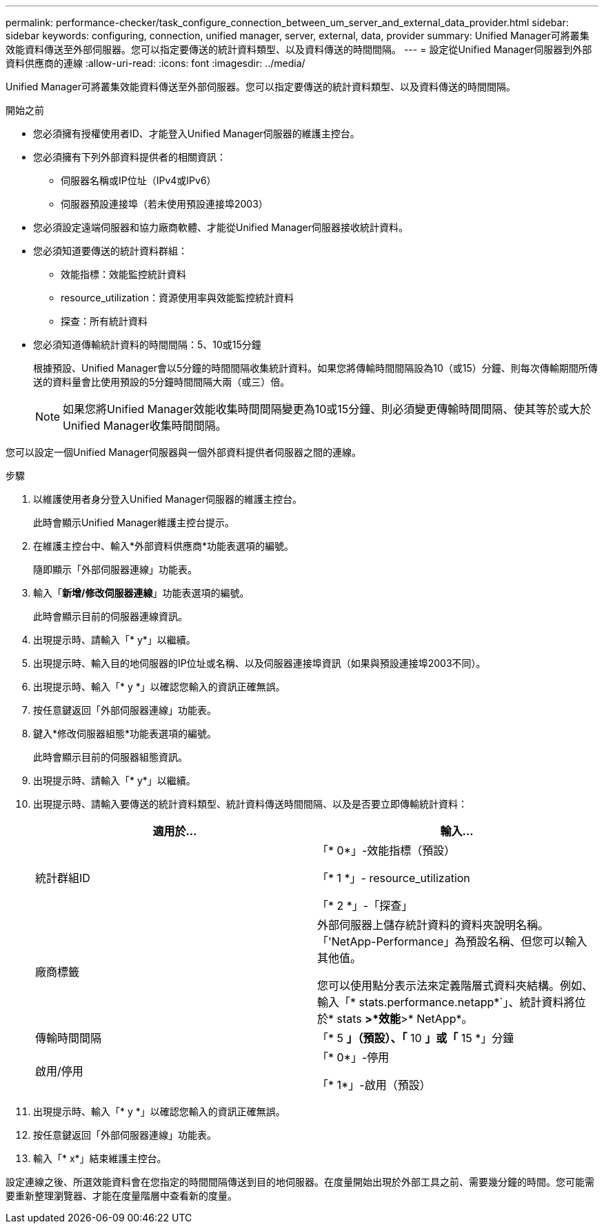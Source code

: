 ---
permalink: performance-checker/task_configure_connection_between_um_server_and_external_data_provider.html 
sidebar: sidebar 
keywords: configuring, connection, unified manager, server, external, data, provider 
summary: Unified Manager可將叢集效能資料傳送至外部伺服器。您可以指定要傳送的統計資料類型、以及資料傳送的時間間隔。 
---
= 設定從Unified Manager伺服器到外部資料供應商的連線
:allow-uri-read: 
:icons: font
:imagesdir: ../media/


[role="lead"]
Unified Manager可將叢集效能資料傳送至外部伺服器。您可以指定要傳送的統計資料類型、以及資料傳送的時間間隔。

.開始之前
* 您必須擁有授權使用者ID、才能登入Unified Manager伺服器的維護主控台。
* 您必須擁有下列外部資料提供者的相關資訊：
+
** 伺服器名稱或IP位址（IPv4或IPv6）
** 伺服器預設連接埠（若未使用預設連接埠2003）


* 您必須設定遠端伺服器和協力廠商軟體、才能從Unified Manager伺服器接收統計資料。
* 您必須知道要傳送的統計資料群組：
+
** 效能指標：效能監控統計資料
** resource_utilization：資源使用率與效能監控統計資料
** 探查：所有統計資料


* 您必須知道傳輸統計資料的時間間隔：5、10或15分鐘
+
根據預設、Unified Manager會以5分鐘的時間間隔收集統計資料。如果您將傳輸時間間隔設為10（或15）分鐘、則每次傳輸期間所傳送的資料量會比使用預設的5分鐘時間間隔大兩（或三）倍。

+
[NOTE]
====
如果您將Unified Manager效能收集時間間隔變更為10或15分鐘、則必須變更傳輸時間間隔、使其等於或大於Unified Manager收集時間間隔。

====


您可以設定一個Unified Manager伺服器與一個外部資料提供者伺服器之間的連線。

.步驟
. 以維護使用者身分登入Unified Manager伺服器的維護主控台。
+
此時會顯示Unified Manager維護主控台提示。

. 在維護主控台中、輸入*外部資料供應商*功能表選項的編號。
+
隨即顯示「外部伺服器連線」功能表。

. 輸入「*新增/修改伺服器連線*」功能表選項的編號。
+
此時會顯示目前的伺服器連線資訊。

. 出現提示時、請輸入「* y*」以繼續。
. 出現提示時、輸入目的地伺服器的IP位址或名稱、以及伺服器連接埠資訊（如果與預設連接埠2003不同）。
. 出現提示時、輸入「* y *」以確認您輸入的資訊正確無誤。
. 按任意鍵返回「外部伺服器連線」功能表。
. 鍵入*修改伺服器組態*功能表選項的編號。
+
此時會顯示目前的伺服器組態資訊。

. 出現提示時、請輸入「* y*」以繼續。
. 出現提示時、請輸入要傳送的統計資料類型、統計資料傳送時間間隔、以及是否要立即傳輸統計資料：
+
|===
| 適用於... | 輸入... 


 a| 
統計群組ID
 a| 
「* 0*」-效能指標（預設）

「* 1 *」- resource_utilization

「* 2 *」-「探查」



 a| 
廠商標籤
 a| 
外部伺服器上儲存統計資料的資料夾說明名稱。「'NetApp-Performance」為預設名稱、但您可以輸入其他值。

您可以使用點分表示法來定義階層式資料夾結構。例如、輸入「* stats.performance.netapp*`」、統計資料將位於* stats *>*效能*>* NetApp*。



 a| 
傳輸時間間隔
 a| 
「* 5 *」（預設）、「* 10 *」或「* 15 *」分鐘



 a| 
啟用/停用
 a| 
「* 0*」-停用

「* 1*」-啟用（預設）

|===
. 出現提示時、輸入「* y *」以確認您輸入的資訊正確無誤。
. 按任意鍵返回「外部伺服器連線」功能表。
. 輸入「* x*」結束維護主控台。


設定連線之後、所選效能資料會在您指定的時間間隔傳送到目的地伺服器。在度量開始出現於外部工具之前、需要幾分鐘的時間。您可能需要重新整理瀏覽器、才能在度量階層中查看新的度量。
